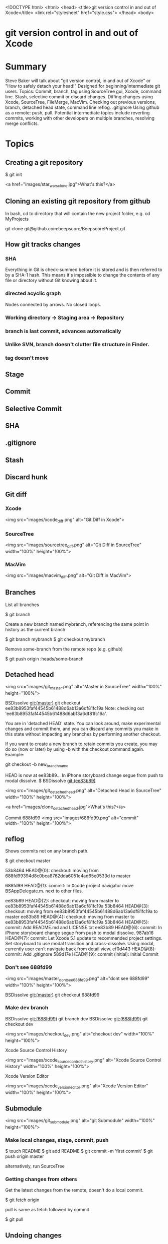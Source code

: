 <!DOCTYPE html>
<html>
<head>
    <title>git version control in and out of Xcode</title>
    <link rel="stylesheet" href="style.css">
</head>
<body>

* git version control in and out of Xcode

* Summary
Steve Baker will talk about "git version control, in and out of Xcode" or "How to safely detach your head!"  
Designed for beginning/intermediate git users.  
Topics: Commit, branch, tag using SourceTree gui, Xcode, command line.  
Stash, selective commit or discard changes.  
Diffing changes using Xcode, SourceTree, FileMerge, MacVim.  
Checking out previous versions, branch, detached head state, command line reflog.  
.gitignore  
Using github as a remote: push, pull.  
Potential intermediate topics include reverting commits, working with other developers on multiple branches, resolving merge conflicts.  

* Topics

** Creating a git repository

    $ git init

   <a href="images/star_wars_clone.jpg">What's this?</a>

** Cloning an existing git repository from github

In bash, cd to directory that will contain the new project folder, e.g. 
  cd MyProjects

  git clone git@github.com:beepscore/BeepscoreProject.git

** How git tracks changes

*** SHA
Everything in Git is check-summed before it is stored and is then referred to by a SHA-1 hash.
This means it's impossible to change the contents of any file or directory without Git knowing about it.

*** directed acyclic graph
Nodes connected by arrows. No closed loops.

*** Working directory -> Staging area -> Repository
*** branch is last commit, advances automatically
*** Unlike SVN, branch doesn't clutter file structure in Finder.

*** tag doesn't move

** Stage
** Commit
** Selective Commit
** SHA
** .gitignore
** Stash
** Discard hunk
** Git diff
*** Xcode
 <img src="images/xcode_diff.png" alt="Git Diff in Xcode">

*** SourceTree
 <img src="images/sourcetree_diff.png" alt="Git Diff in SourceTree" width="100%" height="100%">

*** MacVim
 <img src="images/macvim_diff.png" alt="Git Diff in MacVim">

** Branches

List all branches

    $ git branch

Create a new branch named mybranch, referencing the same point in history as the current branch

    $ git branch mybranch
    $ git checkout mybranch

Remove some-branch from the remote repo (e.g. github)

    $ git push origin :heads/some-branch

** Detached head

 <img src="images/git_master.png" alt="Master in SourceTree" width="100%" height="100%">

    BSDissolve git:(master) git checkout ee83b8953faf44545b61488d6ab13a6df81fc19a
    Note: checking out 'ee83b8953faf44545b61488d6ab13a6df81fc19a'.

    You are in 'detached HEAD' state. You can look around, make experimental
    changes and commit them, and you can discard any commits you make in this
    state without impacting any branches by performing another checkout.

    If you want to create a new branch to retain commits you create, you may
    do so (now or later) by using -b with the checkout command again. Example:

  git checkout -b new_branch_name

HEAD is now at ee83b89... In iPhone storyboard change segue from push to modal dissolve.
$  BSDissolve git:(ee83b89)

 <img src="images/git_detached_head.png" alt="Detached Head in SourceTree" width="100%" height="100%">


   <a href="images/clone_detached_head.jpg">What's this?</a>


   Commit 688fd99
 <img src="images/688fd99.png" alt="commit" width="100%" height="100%">


** reflog
Shows commits not on any branch path.

   $ git checkout master

    53b8464 HEAD@{0}: checkout: moving from 688fd99394d8c0bca8762dda6051e4ad65e0533d to master

    688fd99 HEAD@{1}: commit: In Xcode project navigator move BSAppDelegate.m. next to other files.

    ee83b89 HEAD@{2}: checkout: moving from master to ee83b8953faf44545b61488d6ab13a6df81fc19a
    53b8464 HEAD@{3}: checkout: moving from ee83b8953faf44545b61488d6ab13a6df81fc19a to master
    ee83b89 HEAD@{4}: checkout: moving from master to ee83b8953faf44545b61488d6ab13a6df81fc19a
    53b8464 HEAD@{5}: commit: Add README.md and LICENSE.txt
    ee83b89 HEAD@{6}: commit: In iPhone storyboard change segue from push to modal dissolve.
    987ab16 HEAD@{7}: commit: Let Xcode 5.1 update to recommended project settings. Set storyboard to use modal transition and cross-dissolve. Using modal, currently user can't navigate back from detail view.
    ef0d443 HEAD@{8}: commit: Add .gitignore
    589d17e HEAD@{9}: commit (initial): Initial Commit

*** Don't see 688fd99

 <img src="images/master_dont_see_688fd99.png" alt="dont see 688fd99" width="100%" height="100%">

    BSDissolve git:(master) git checkout 688fd99

*** Make dev branch
    BSDissolve git:(688fd99) git branch dev
    BSDissolve git:(688fd99) git checkout dev

 <img src="images/checkout_dev.png" alt="checkout dev" width="100%" height="100%">

Xcode Source Control History

 <img src="images/xcode_source_control_history.png" alt="Xcode Source Control History" width="100%" height="100%">

Xcode Version Editor

 <img src="images/xcode_version_editor.png" alt="Xcode Version Editor" width="100%" height="100%">

** Submodule

 <img src="images/git_submodule.png" alt="git Submodule" width="100%" height="100%">

*** Make local changes, stage, commit, push

    $ touch README
    $ git add README
    $ git commit -m 'first commit'
    $ git push origin master

alternatively, run SourceTree

*** Getting changes from others
Get the latest changes from the remote, doesn't do a local commit.

    $ git fetch origin

pull is same as fetch followed by commit.

    $ git pull

** Undoing changes

*** If modified but not staged:

    $ git checkout (mybranch) (filename)

Or in Xcode right click on file, "discard changes".
Or in SourceTree, open repository directory, at top right select Discard.

*** If modified and staged but not commited

    $ git reset HEAD (filename)

*** Undoing committed changes (Git Immersion Lab 16)
Create a commit that undoes previous commit.

    $ git revert HEAD

Create a commit that undoes back to commit (sha).

    $ git revert (sha)

* References
Pro Git Book
<http://git-scm.com/book/en/>

How To Use Git Source Control with Xcode in iOS 6
<http://www.raywenderlich.com/13771/how-to-use-git-source-control-with-xcode-in-ios-6>

SourceTree GUI
<http://www.sourcetreeapp.com/>

Git Immersion
<http://gitimmersion.com/>

Git User's Manual
<http://www.kernel.org/pub/software/scm/git/docs/user-manual.html>

.gitignore files including Objective-C.gitignore
<https://github.com/github/gitignore>

</body>
